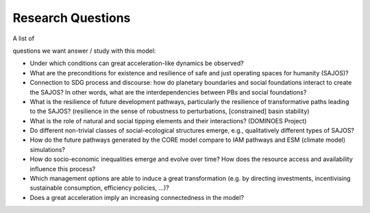 Research Questions
==================

A list of

questions we want answer / study with this model:

*   Under which conditions can great acceleration-like dynamics be observed?



*   What are the preconditions for existence and resilience of safe and just operating spaces for humanity (SAJOS)?



*   Connection to SDG process and discourse: how do planetary boundaries and social foundations interact to create the SAJOS? In other words, what are the interdependencies between PBs and social foundations?



*   What is the resilience of future development pathways, particularly the resilience of transformative paths leading to the SAJOS? (resilience in the sense of robustness to perturbations, [constrained] basin stability)



*   What is the role of natural and social tipping elements and their interactions? (DOMINOES Project)



*   Do different non-trivial classes of social-ecological structures emerge, e.g., qualitatively different types of SAJOS?



*   How do the future pathways generated by the CORE model compare to IAM pathways and ESM (climate model) simulations?



*   How do socio-economic inequalities emerge and evolve over time? How does the resource access and availability influence this process?



*   Which management options are able to induce a great transformation (e.g. by directing investments, incentivising sustainable consumption, efficiency policies, …)?



*   Does a great acceleration imply an increasing connectedness in the model?


